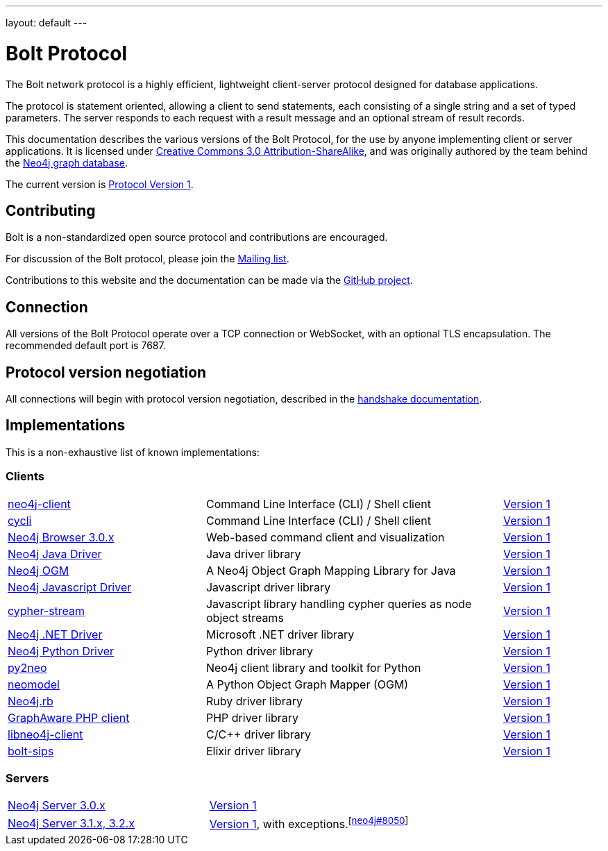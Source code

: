---
layout: default
---

= Bolt Protocol

The Bolt network protocol is a highly efficient, lightweight client-server
protocol designed for database applications.

The protocol is statement oriented, allowing a client to send statements, each
consisting of a single string and a set of typed parameters. The server
responds to each request with a result message and an optional stream of result
records.

This documentation describes the various versions of the Bolt Protocol, for the
use by anyone implementing client or server applications. It is licensed under
https://creativecommons.org/licenses/by-sa/3.0/[Creative Commons 3.0 Attribution-ShareAlike],
and was originally authored by the team behind the https://neo4j.com[Neo4j graph database].

The current version is link:v1/[Protocol Version 1].

== Contributing

Bolt is a non-standardized open source protocol and contributions are encouraged.

For discussion of the Bolt protocol, please join the https://groups.google.com/d/forum/boltprotocol[Mailing list].

Contributions to this website and the documentation can be made via the
https://github.com/boltprotocol/boltprotocol.org[GitHub project].

== Connection

All versions of the Bolt Protocol operate over a TCP connection or WebSocket,
with an optional TLS encapsulation. The recommended default port is 7687.

== Protocol version negotiation

All connections will begin with protocol version negotiation, described in the
link:v1/#handshake[handshake documentation].

== Implementations

This is a non-exhaustive list of known implementations:

=== Clients

[cols="2a,3a,1a"]
|===
|https://neo4j-client.net[neo4j-client]
|Command Line Interface (CLI) / Shell client
|link:v1/[Version 1]

|https://github.com/nicolewhite/cycli[cycli]
|Command Line Interface (CLI) / Shell client
|link:v1/[Version 1]

|https://neo4j.com[Neo4j Browser 3.0.x]
|Web-based command client and visualization
|link:v1/[Version 1]

|https://neo4j.com/developer/java/#neo4j-java-driver[Neo4j Java Driver]
|Java driver library
|link:v1/[Version 1]

|https://neo4j.com/neo4j/neo4j-ogm[Neo4j OGM]
|A Neo4j Object Graph Mapping Library for Java
|link:v1/[Version 1]

|https://neo4j.com/developer/javascript/#neo4j-javascript-driver[Neo4j Javascript Driver]
|Javascript driver library
|link:v1/[Version 1]

|https://github.com/codex-digital/cypher-stream[cypher-stream]
|Javascript library handling cypher queries as node object streams
|link:v1/[Version 1]

|https://neo4j.com/developer/dotnet/#neo4j-dotnet-driver[Neo4j .NET Driver]
|Microsoft .NET driver library
|link:v1/[Version 1]

|https://neo4j.com/developer/python/#neo4j-python-driver[Neo4j Python Driver]
|Python driver library
|link:v1/[Version 1]

|http://py2neo.org[py2neo]
|Neo4j client library and toolkit for Python
|link:v1/[Version 1]

|https://github.com/robinedwards/neomodel[neomodel]
|A Python Object Graph Mapper (OGM)
|link:v1/[Version 1]

|https://github.com/neo4jrb/neo4j[Neo4j.rb]
|Ruby driver library
|link:v1/[Version 1]

|https://github.com/graphaware/neo4j-php-client[GraphAware PHP client]
|PHP driver library
|link:v1/[Version 1]

|https://cleishm.github.io/libneo4j-client[libneo4j-client]
|C/C++ driver library
|link:v1/[Version 1]

|https://github.com/florinpatrascu/bolt_sips[bolt-sips]
|Elixir driver library
|link:v1/[Version 1]
|===

=== Servers

[cols="1a,1a"]
|===
|https://neo4j.com[Neo4j Server 3.0.x]
|link:v1/[Version 1]

|https://neo4j.com[Neo4j Server 3.1.x, 3.2.x]
|link:v1/[Version 1], with exceptions.^[https://github.com/neo4j/neo4j/pull/8050[neo4j#8050]]^
|===
